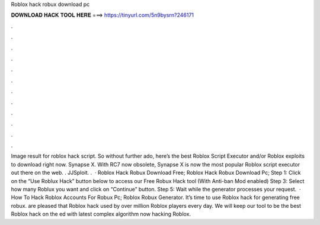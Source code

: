 Roblox hack robux download pc

𝐃𝐎𝐖𝐍𝐋𝐎𝐀𝐃 𝐇𝐀𝐂𝐊 𝐓𝐎𝐎𝐋 𝐇𝐄𝐑𝐄 ===> https://tinyurl.com/5n9bysrn?246171

.

.

.

.

.

.

.

.

.

.

.

.

Image result for roblox hack script. So without further ado, here’s the best Roblox Script Executor and/or Roblox exploits to download right now. Synapse X. With RC7 now obsolete, Synapse X is now the most popular Roblox script executor out there on the web. . JJSploit. .  · Roblox Hack Robux Download Free; Roblox Hack Robux Download Pc; Step 1: Click on the “Use Roblux Hack” button below to access our Free Robux Hack tool (With Anti-ban Mod enabled) Step 3: Select how many Roblux you want and click on “Continue” button. Step 5: Wait while the generator processes your request.  · How To Hack Roblox Accounts For Robux Pc; Roblox Robux Generator. It’s time to use Roblox hack for generating free robux.  are pleased that Roblox hack used by over million Roblox players every day. We will keep our tool to be the best Roblox hack on the ed with latest complex algorithm now hacking Roblox.